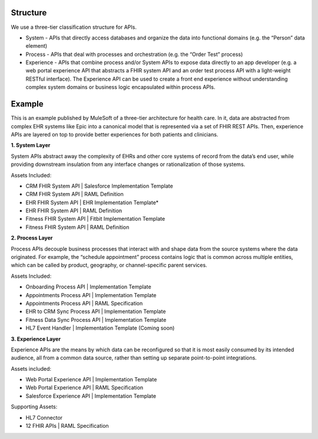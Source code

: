 .. _middleware:


Structure
@@@@@@@@@

We use a three-tier classification structure for APIs.

* System - APIs that directly access databases and organize the data into functional domains (e.g. the “Person” data element)

* Process - APIs that deal with processes and orchestration (e.g. the “Order Test” process)

* Experience - APIs that combine process and/or System APIs to expose data directly to an app developer (e.g. a web portal experience API that abstracts a FHIR system API and an order test process API with a light-weight RESTful interface). The Experience API can be used to create a front end experience without understanding complex system domains or business logic encapsulated within process APIs.

Example
@@@@@@@

.. image:: /_static/stack/mulecatalyst.png

This is an example published by MuleSoft of a three-tier architecture for health care. In it, data are abstracted from complex EHR systems like Epic into a canonical model that is represented via a set of FHIR REST APIs. Then, experience APIs are layered on top to provide better experiences for both patients and clinicians.

**1. System Layer**

System APIs abstract away the complexity of EHRs and other core systems of record from the data’s end user, while providing downstream insulation from any interface changes or rationalization of those systems.

Assets Included:

* CRM FHIR System API | Salesforce Implementation Template

* CRM FHIR System API | RAML Definition

* EHR FHIR System API | EHR Implementation Template*

* EHR FHIR System API | RAML Definition

* Fitness FHIR System API | Fitbit Implementation Template

* Fitness FHIR System API | RAML Definition

**2. Process Layer**

Process APIs decouple business processes that interact with and shape data from the source systems where the data originated. For example, the “schedule appointment” process contains logic that is common across multiple entities, which can be called by product, geography, or channel-specific parent services.

Assets Included:

* Onboarding Process API | Implementation Template

* Appointments Process API | Implementation Template

* Appointments Process API | RAML Specification

* EHR to CRM Sync Process API | Implementation Template

* Fitness Data Sync Process API | Implementation Template

* HL7 Event Handler | Implementation Template (Coming soon)

**3. Experience Layer**

Experience APIs are the means by which data can be reconfigured so that it is most easily consumed by its intended audience, all from a common data source, rather than setting up separate point-to-point integrations.

Assets included:

* Web Portal Experience API | Implementation Template

* Web Portal Experience API | RAML Specification

* Salesforce Experience API | Implementation Template

Supporting Assets:

* HL7 Connector

* 12 FHIR APIs | RAML Specification